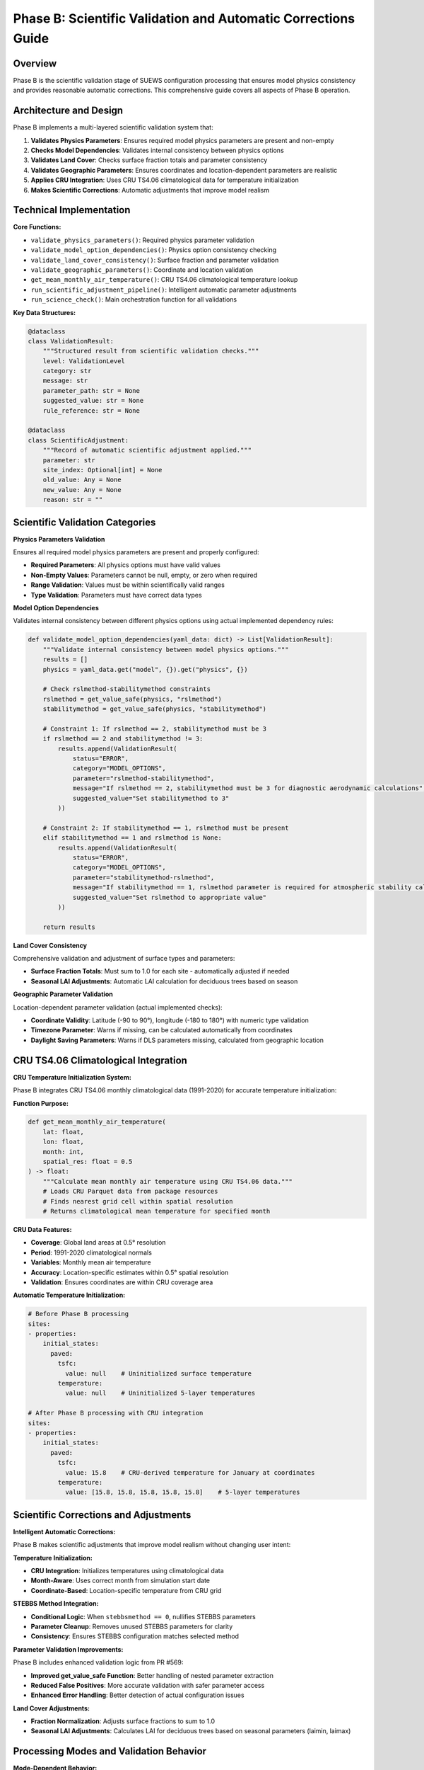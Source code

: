 .. _phase_b_detailed:

Phase B: Scientific Validation and Automatic Corrections Guide
==============================================================

Overview
--------

Phase B is the scientific validation stage of SUEWS configuration processing that ensures model physics consistency and provides reasonable automatic corrections. This comprehensive guide covers all aspects of Phase B operation.

.. contents::
   :local:
   :depth: 2

Architecture and Design
-----------------------

Phase B implements a multi-layered scientific validation system that:

1. **Validates Physics Parameters**: Ensures required model physics parameters are present and non-empty
2. **Checks Model Dependencies**: Validates internal consistency between physics options
3. **Validates Land Cover**: Checks surface fraction totals and parameter consistency
4. **Validates Geographic Parameters**: Ensures coordinates and location-dependent parameters are realistic
5. **Applies CRU Integration**: Uses CRU TS4.06 climatological data for temperature initialization
6. **Makes Scientific Corrections**: Automatic adjustments that improve model realism

Technical Implementation
------------------------

**Core Functions:**

- ``validate_physics_parameters()``: Required physics parameter validation
- ``validate_model_option_dependencies()``: Physics option consistency checking
- ``validate_land_cover_consistency()``: Surface fraction and parameter validation
- ``validate_geographic_parameters()``: Coordinate and location validation
- ``get_mean_monthly_air_temperature()``: CRU TS4.06 climatological temperature lookup
- ``run_scientific_adjustment_pipeline()``: Intelligent automatic parameter adjustments
- ``run_science_check()``: Main orchestration function for all validations

**Key Data Structures:**

.. code-block:: python

   @dataclass
   class ValidationResult:
       """Structured result from scientific validation checks."""
       level: ValidationLevel
       category: str
       message: str
       parameter_path: str = None
       suggested_value: str = None
       rule_reference: str = None

   @dataclass
   class ScientificAdjustment:
       """Record of automatic scientific adjustment applied."""
       parameter: str
       site_index: Optional[int] = None
       old_value: Any = None
       new_value: Any = None
       reason: str = ""

Scientific Validation Categories
--------------------------------

**Physics Parameters Validation**

Ensures all required model physics parameters are present and properly configured:

- **Required Parameters**: All physics options must have valid values
- **Non-Empty Values**: Parameters cannot be null, empty, or zero when required
- **Range Validation**: Values must be within scientifically valid ranges
- **Type Validation**: Parameters must have correct data types

**Model Option Dependencies**

Validates internal consistency between different physics options using actual implemented dependency rules:

.. code-block:: python

   def validate_model_option_dependencies(yaml_data: dict) -> List[ValidationResult]:
       """Validate internal consistency between model physics options."""
       results = []
       physics = yaml_data.get("model", {}).get("physics", {})
       
       # Check rslmethod-stabilitymethod constraints
       rslmethod = get_value_safe(physics, "rslmethod")
       stabilitymethod = get_value_safe(physics, "stabilitymethod")
       
       # Constraint 1: If rslmethod == 2, stabilitymethod must be 3
       if rslmethod == 2 and stabilitymethod != 3:
           results.append(ValidationResult(
               status="ERROR",
               category="MODEL_OPTIONS", 
               parameter="rslmethod-stabilitymethod",
               message="If rslmethod == 2, stabilitymethod must be 3 for diagnostic aerodynamic calculations",
               suggested_value="Set stabilitymethod to 3"
           ))
       
       # Constraint 2: If stabilitymethod == 1, rslmethod must be present
       elif stabilitymethod == 1 and rslmethod is None:
           results.append(ValidationResult(
               status="ERROR",
               category="MODEL_OPTIONS",
               parameter="stabilitymethod-rslmethod", 
               message="If stabilitymethod == 1, rslmethod parameter is required for atmospheric stability calculations",
               suggested_value="Set rslmethod to appropriate value"
           ))
       
       return results

**Land Cover Consistency**

Comprehensive validation and adjustment of surface types and parameters:

- **Surface Fraction Totals**: Must sum to 1.0 for each site - automatically adjusted if needed
- **Seasonal LAI Adjustments**: Automatic LAI calculation for deciduous trees based on season

**Geographic Parameter Validation**

Location-dependent parameter validation (actual implemented checks):

- **Coordinate Validity**: Latitude (-90 to 90°), longitude (-180 to 180°) with numeric type validation
- **Timezone Parameter**: Warns if missing, can be calculated automatically from coordinates
- **Daylight Saving Parameters**: Warns if DLS parameters missing, calculated from geographic location

CRU TS4.06 Climatological Integration
-------------------------------------

**CRU Temperature Initialization System:**

Phase B integrates CRU TS4.06 monthly climatological data (1991-2020) for accurate temperature initialization:

**Function Purpose:**

.. code-block:: python

   def get_mean_monthly_air_temperature(
       lat: float, 
       lon: float, 
       month: int, 
       spatial_res: float = 0.5
   ) -> float:
       """Calculate mean monthly air temperature using CRU TS4.06 data."""
       # Loads CRU Parquet data from package resources
       # Finds nearest grid cell within spatial resolution
       # Returns climatological mean temperature for specified month

**CRU Data Features:**

- **Coverage**: Global land areas at 0.5° resolution
- **Period**: 1991-2020 climatological normals
- **Variables**: Monthly mean air temperature
- **Accuracy**: Location-specific estimates within 0.5° spatial resolution
- **Validation**: Ensures coordinates are within CRU coverage area

**Automatic Temperature Initialization:**

.. code-block:: yaml

   # Before Phase B processing
   sites:
   - properties:
       initial_states:
         paved:
           tsfc: 
             value: null    # Uninitialized surface temperature
           temperature:
             value: null    # Uninitialized 5-layer temperatures
   
   # After Phase B processing with CRU integration
   sites:  
   - properties:
       initial_states:
         paved:
           tsfc: 
             value: 15.8    # CRU-derived temperature for January at coordinates
           temperature:
             value: [15.8, 15.8, 15.8, 15.8, 15.8]    # 5-layer temperatures

Scientific Corrections and Adjustments
---------------------------------------

**Intelligent Automatic Corrections:**

Phase B makes scientific adjustments that improve model realism without changing user intent:

**Temperature Initialization:**

- **CRU Integration**: Initializes temperatures using climatological data
- **Month-Aware**: Uses correct month from simulation start date
- **Coordinate-Based**: Location-specific temperature from CRU grid

**STEBBS Method Integration:**

- **Conditional Logic**: When ``stebbsmethod == 0``, nullifies STEBBS parameters
- **Parameter Cleanup**: Removes unused STEBBS parameters for clarity
- **Consistency**: Ensures STEBBS configuration matches selected method

**Parameter Validation Improvements:**

Phase B includes enhanced validation logic from PR #569:

- **Improved get_value_safe Function**: Better handling of nested parameter extraction
- **Reduced False Positives**: More accurate validation with safer parameter access
- **Enhanced Error Handling**: Better detection of actual configuration issues

**Land Cover Adjustments:**

- **Fraction Normalization**: Adjusts surface fractions to sum to 1.0
- **Seasonal LAI Adjustments**: Calculates LAI for deciduous trees based on seasonal parameters (laimin, laimax)

Processing Modes and Validation Behavior
-----------------------------------------

**Mode-Dependent Behavior:**

Phase B uses the mode parameter for report formatting but applies the same validation to all modes:

**Actual Implementation:**

- **Same Validation**: Both public and developer modes run identical validation checks
- **Same Corrections**: Both modes apply the same automatic adjustments
- **Mode Difference**: Only affects report header formatting ("Public" vs "Dev" in report title)

**Validation Status Values:**

.. code-block:: python

   # Actual validation status values used in implementation
   @dataclass
   class ValidationResult:
       status: str  # "ERROR", "WARNING", "PASS"
       category: str  # "PHYSICS", "GEOGRAPHY", "LAND_COVER", "MODEL_OPTIONS"
       parameter: str
       message: str = ""

Output Files Structure
----------------------

**Updated YAML File** (``updatedB_<filename>.yml``)

.. code-block:: yaml

   # ==============================================================================
   # Updated YAML
   # ==============================================================================
   #
   # This file has been updated by the SUEWS processor and is the updated version of the user provided YAML.
   # Details of changes are in the generated report.
   #
   # ==============================================================================
   
   name: Scientifically Validated Configuration
   model:
     physics:
       netradiationmethod: 2
       emissionsmethod: 2
       stebbsmethod: 0
   sites:
   - properties:
       lat: 51.5074
       lng: -0.1278
       initial_states:
         paved:
           tsfc:
             value: 12.4    # CRU-derived for January at London coordinates

**Scientific Validation Report Structure**

Phase B generates comprehensive reports with two main sections:

- **ACTION NEEDED**: Critical physics issues requiring user attention (ERROR status validation results)
- **NO ACTION NEEDED**: Automatic adjustments made by Phase B, warnings, and Phase A information

**Scientific Validation Report** (``reportB_<filename>.txt``)

.. code-block:: text

   # SUEWS - Phase B (Scientific Validation) Report
   # ==================================================
   # Mode: Public
   # ==================================================
   
   ## ACTION NEEDED
   - Found (1) critical scientific parameter error(s):
   -- rslmethod-stabilitymethod: If rslmethod == 2, stabilitymethod must be 3 for diagnostic aerodynamic calculations
      Suggested value: Set stabilitymethod to 3
   
   ## NO ACTION NEEDED
   - Updated (6) parameter(s):
   -- temperature, tsfc, tin for paved surface: null → 12.4 (CRU temperature initialization for coordinates (51.51, -0.13) for month 1)
   -- temperature, tsfc, tin for bldgs surface: null → 12.4 (CRU temperature initialization for coordinates (51.51, -0.13) for month 1)
   
   # ==================================================

Error Handling and Edge Cases
-----------------------------

**CRU Data Availability (Actual Implementation):**

.. code-block:: python

   # Phase B handles CRU data access with proper error handling
   def get_mean_monthly_air_temperature(lat: float, lon: float, month: int, spatial_res: float = 0.5) -> float:
       # Validate inputs
       if not (1 <= month <= 12):
           raise ValueError(f"Month must be between 1 and 12, got {month}")
       if not (-90 <= lat <= 90):
           raise ValueError(f"Latitude must be between -90 and 90, got {lat}")
       if not (-180 <= lon <= 180):
           raise ValueError(f"Longitude must be between -180 and 180, got {lon}")
       
       # Check for CRU data file availability
       if not os.path.exists(cru_resource):
           raise FileNotFoundError(
               f"CRU data file not found at {cru_resource}. "
               "Please ensure the CRU Parquet file is available in the package."
           )

**Geographic Validation (Actual Implementation):**

- **Coordinate Range Validation**: Latitude (-90 to 90°), longitude (-180 to 180°)
- **Missing Coordinate Handling**: ERROR status for missing lat/lng parameters
- **Invalid Coordinate Types**: ERROR status for non-numeric coordinate values
- **Timezone Warnings**: WARNING status if timezone parameter is missing

**Physics Option Validation (Actual Implementation):**

- **rslmethod-stabilitymethod Dependency**: If rslmethod == 2, stabilitymethod must be 3
- **Missing Required Parameters**: ERROR status for null physics parameters
- **Physics Section Missing**: WARNING status if entire physics section is empty

Integration with Other Phases
-----------------------------

Phase B output serves as input to subsequent phases in the validation pipeline:

**File Handoff:**

.. code-block:: bash

   # Phase B processes input from Phase A or user files
   updatedA_user_config.yml     # ← Phase A output OR
   user_config.yml              # ← Direct user input
   ↓
   updatedB_user_config.yml     # → Phase B output
   ↓  
   updatedAB_user_config.yml    # → AB workflow final output
   updatedBC_user_config.yml    # → BC workflow final output  
   updatedABC_user_config.yml   # → Complete pipeline output

**Mode Integration:**

- **Both Modes**: Provide identical scientific validation - mode only affects report header
- **Phase Consolidation**: Integrates Phase A reports when available

**Workflow Integration:**

1. **Multi-phase workflows** (AB, BC, ABC): Phase B intermediate files preserved based on workflow success
2. **B-only workflow**: Phase B files retained as final outputs
3. **Error Handling**: Phase B outputs preserved if subsequent phases fail
4. **Report Consolidation**: Phase B reports include Phase A information when available

Testing and Validation
----------------------

Phase B includes comprehensive test coverage:

**Test Categories:**

- **Physics Validation**: Required parameters, dependencies, option conflicts
- **CRU Integration**: Temperature lookup, coordinate validation, data availability
- **Scientific Corrections**: Automatic adjustments, value ranges, consistency
- **Geographic Validation**: Coordinate systems, timezone handling
- **Land Cover Validation**: Surface fractions, parameter completeness

**Example Test:**

.. code-block:: python

   def test_cru_temperature_integration():
       """Test CRU climatological temperature integration."""
       # Test known coordinates (London)
       lat, lng, month = 51.5074, -0.1278, 1
       temp = get_mean_monthly_air_temperature(lat, lng, month)
       
       # London January temperature should be reasonable
       assert 0 <= temp <= 20, f"Unrealistic temperature: {temp}°C"
       assert temp is not None, "CRU lookup should return valid temperature"

Mode Selection Guidelines for Phase B
------------------------------------

**Actual Mode Behavior:**

Phase B validation and corrections are **identical** in both public and developer modes. The mode parameter only affects:

- **Report Header**: Shows "Public" vs "Developer" in report title
- **No Functional Difference**: Same validation checks, same corrections, same output files

**Mode Selection:**

- **Public Mode**: Default mode - identical functionality
- **Developer Mode**: Identical functionality with different report header
- **Recommendation**: Use public mode unless you specifically need the "Developer" label in reports

Best Practices
--------------

**For Users:**

1. **Run Phase B after Phase A** to ensure scientific consistency of up-to-date parameters
2. **Review ACTION NEEDED items** carefully - these require user decisions
3. **Trust scientific corrections** - automatic adjustments improve model realism
4. **Validate coordinates** ensure latitude/longitude are correct for CRU integration
5. **Use AB or ABC workflows** for comprehensive validation

**For Developers:**

1. **Mode selection is cosmetic** - both modes run identical validation
2. **Add validation rules** following the ValidationResult pattern (status: "ERROR"/"WARNING"/"PASS")
3. **Test CRU integration** when adding location-dependent features
4. **Update adjustment logic** using ScientificAdjustment records
5. **Maintain backward compatibility** when modifying validation rules

Troubleshooting
---------------

**Common Issues:**

**Issue**: "CRU data file not found"

.. code-block:: text

   Solution: Ensure CRU Parquet file is available in package
   Check: Import should include ext_data/CRU_TS4.06_1991_2020.parquet  
   Fix: Reinstall SUEWS package or check data file integrity

**Issue**: "No CRU data found within spatial resolution"

.. code-block:: text

   Solution: Coordinates may be over ocean or outside CRU coverage
   Check: Verify latitude/longitude are for land locations
   Fix: Use land-based coordinates or increase spatial resolution

**Issue**: "Physics option dependency violation"

.. code-block:: text

   Solution: Incompatible physics options selected
   Check: Review physics option combinations in SUEWS documentation
   Fix: Adjust physics options to compatible combination

**Issue**: "Surface fractions do not sum to 1.0"

.. code-block:: text

   Solution: Land cover fractions are incomplete or incorrect
   Check: Verify all surface types have appropriate fractions
   Fix: Adjust fractions so total equals 1.0, or allow Phase B to normalize

**Advanced Usage:**

.. code-block:: python

   # Direct Python usage for Phase B
   from science_check import run_science_check
   
   # Function returns updated YAML data as dict
   updated_data = run_science_check(
       uptodate_yaml_file="updated_my_config.yml",
       user_yaml_file="my_config.yml", 
       standard_yaml_file="src/supy/sample_data/sample_config.yml",
       science_yaml_file="updated_science_my_config.yml",
       science_report_file="science_report.txt",
       mode="public",  # Mode only affects report header
       phase="B"
   )
   
   if updated_data:
       print("✅ Phase B scientific validation completed successfully")
   else:
       print("❌ Phase B encountered errors")

**Command Line Usage:**

.. code-block:: bash

   # Public mode (default) - standard scientific validation
   python src/supy/data_model/suews_yaml_processor.py user_config.yml --phase B --mode public
   
   # Developer mode - extended validation with experimental features
   python src/supy/data_model/suews_yaml_processor.py user_config.yml --phase B --mode dev

**Integration Examples:**

.. code-block:: bash

   # Phase B after Phase A (AB workflow)
   python src/supy/data_model/suews_yaml_processor.py user_config.yml --phase AB
   
   # Phase B before Phase C (BC workflow)  
   python src/supy/data_model/suews_yaml_processor.py user_config.yml --phase BC
   
   # Complete pipeline including Phase B (ABC workflow)
   python src/supy/data_model/suews_yaml_processor.py user_config.yml --phase ABC

Related Documentation
----------------------

**Three-Phase Validation System:**
- `SUEWS_yaml_processor.rst <SUEWS_yaml_processor.rst>`_ - User guide for the complete three-phase validation system
- `suews_yaml_processor_detailed.rst <suews_yaml_processor_detailed.rst>`_ - Orchestrator implementation and workflow coordination

**Other Validation Phases:**
- `phase_a_detailed.rst <phase_a_detailed.rst>`_ - Phase A parameter detection and structure validation
- `phase_c_detailed.rst <phase_c_detailed.rst>`_ - Phase C Pydantic validation and conditional rules

**SUEWS Configuration:**
- `YAML Configuration Documentation <../../../inputs/yaml/index.html>`_ - Complete parameter specifications and validation details